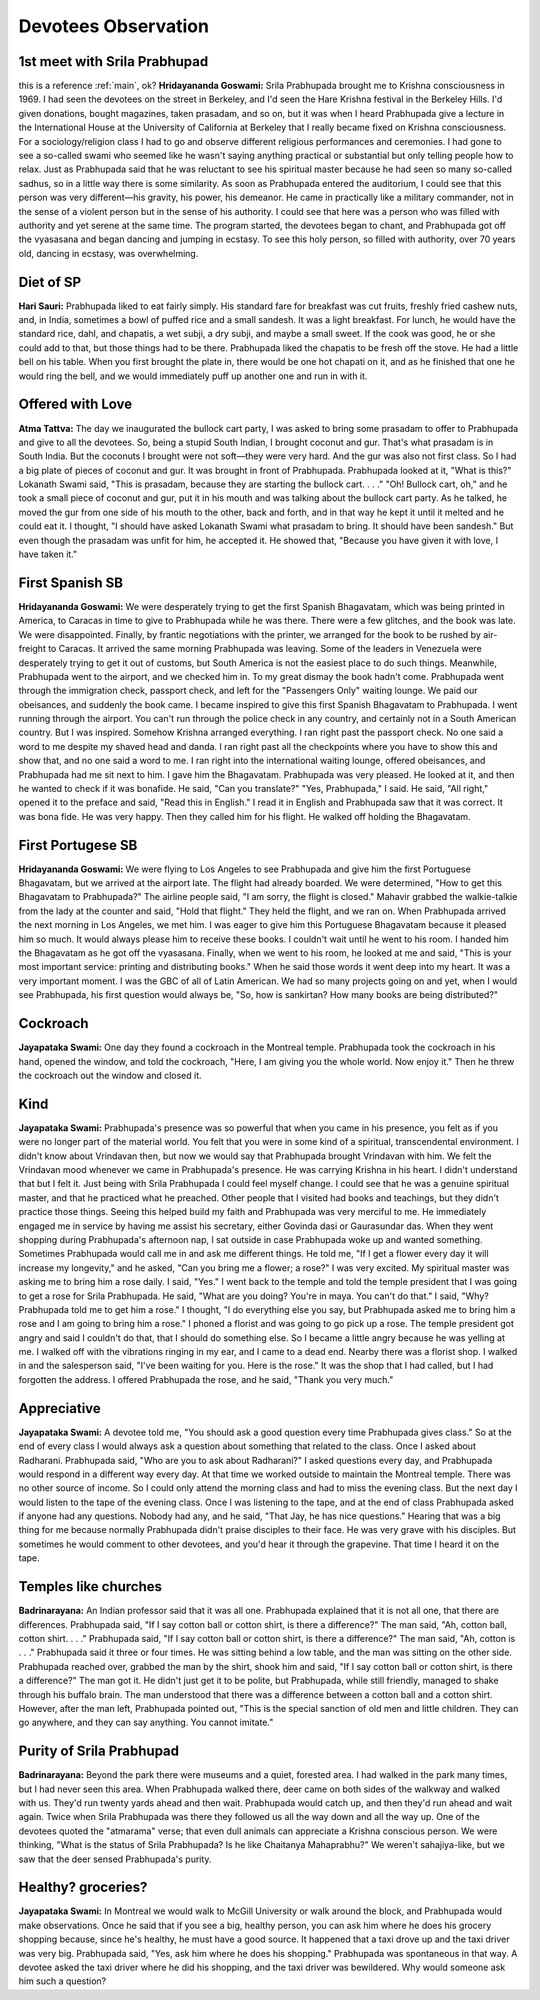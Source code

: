 Devotees Observation
====================
.. _main:

1st meet with Srila Prabhupad
-----------------------------
this is a reference :ref:`main`, ok?
**Hridayananda Goswami:** Srila Prabhupada brought me to Krishna consciousness in 1969. I had seen the devotees on the street in Berkeley, and I'd seen the Hare Krishna festival in the Berkeley Hills. I'd given donations, bought magazines, taken prasadam, and so on, but it was when I heard Prabhupada give a lecture in the International House at the University of California at Berkeley that I really became fixed on Krishna consciousness.
For a sociology/religion class I had to go and observe different religious performances and ceremonies. I had gone to see a so-called swami who seemed like he wasn't saying anything practical or substantial but only telling people how to relax. Just as Prabhupada said that he was reluctant to see his spiritual master because he had seen so many so-called sadhus, so in a little way there is some similarity.
As soon as Prabhupada entered the auditorium, I could see that this person was very different—his gravity, his power, his demeanor. He came in practically like a military commander, not in the sense of a violent person but in the sense of his authority. I could see that here was a person who was filled with authority and yet serene at the same time. The program started, the devotees began to chant, and Prabhupada got off the vyasasana and began dancing and jumping in ecstasy. To see this holy person, so filled with authority, over 70 years old, dancing in ecstasy, was overwhelming.

Diet of SP
----------
**Hari Sauri:** Prabhupada liked to eat fairly simply. His standard fare for breakfast was cut fruits, freshly fried cashew nuts, and, in India, sometimes a bowl of puffed rice and a small sandesh. It was a light breakfast. For lunch, he would have the standard rice, dahl, and chapatis, a wet subji, a dry subji, and maybe a small sweet. If the cook was good, he or she could add to that, but those things had to be there. Prabhupada liked the chapatis to be fresh off the stove. He had a little bell on his table. When you first brought the plate in, there would be one hot chapati on it, and as he finished that one he would ring the bell, and we would immediately puff up another one and run in with it.

Offered with Love
-----------------
**Atma Tattva:** The day we inaugurated the bullock cart party, I was asked to bring some prasadam to offer to Prabhupada and give to all the devotees. So, being a stupid South Indian, I brought coconut and gur. That's what prasadam is in South India. But the coconuts I brought were not soft—they were very hard. And the gur was also not first class. So I had a big plate of pieces of coconut and gur. It was brought in front of Prabhupada. Prabhupada looked at it, "What is this?" Lokanath Swami said, "This is prasadam, because they are starting the bullock cart. . . ." "Oh! Bullock cart, oh," and he took a small piece of coconut and gur, put it in his mouth and was talking about the bullock cart party. As he talked, he moved the gur from one side of his mouth to the other, back and forth, and in that way he kept it until it melted and he could eat it. I thought, "I should have asked Lokanath Swami what prasadam to bring. It should have been sandesh." But even though the prasadam was unfit for him, he accepted it. He showed that, "Because you have given it with love, I have taken it."

First Spanish SB
----------------
**Hridayananda Goswami:** We were desperately trying to get the first Spanish Bhagavatam, which was being printed in America, to Caracas in time to give to Prabhupada while he was there. There were a few glitches, and the book was late. We were disappointed. Finally, by frantic negotiations with the printer, we arranged for the book to be rushed by air-freight to Caracas. It arrived the same morning Prabhupada was leaving. Some of the leaders in Venezuela were desperately trying to get it out of customs, but South America is not the easiest place to do such things.
Meanwhile, Prabhupada went to the airport, and we checked him in. To my great dismay the book hadn't come. Prabhupada went through the immigration check, passport check, and left for the "Passengers Only" waiting lounge. We paid our obeisances, and suddenly the book came. I became inspired to give this first Spanish Bhagavatam to Prabhupada. I went running through the airport. You can't run through the police check in any country, and certainly not in a South American country. But I was inspired. Somehow Krishna arranged everything. I ran right past the passport check. No one said a word to me despite my shaved head and danda. I ran right past all the checkpoints where you have to show this and show that, and no one said a word to me. I ran right into the international waiting lounge, offered obeisances, and Prabhupada had me sit next to him. I gave him the Bhagavatam. Prabhupada was very pleased. He looked at it, and then he wanted to check if it was bonafide. He said, "Can you translate?" "Yes, Prabhupada," I said. He said, "All right," opened it to the preface and said, "Read this in English." I read it in English and Prabhupada saw that it was correct. It was bona fide. He was very happy. Then they called him for his flight. He walked off holding the Bhagavatam.

First Portugese SB
------------------
**Hridayananda Goswami:** We were flying to Los Angeles to see Prabhupada and give him the first Portuguese Bhagavatam, but we arrived at the airport late. The flight had already boarded. We were determined, "How to get this Bhagavatam to Prabhupada?" The airline people said, "I am sorry, the flight is closed." Mahavir grabbed the walkie-talkie from the lady at the counter and said, "Hold that flight." They held the flight, and we ran on.
When Prabhupada arrived the next morning in Los Angeles, we met him. I was eager to give him this Portuguese Bhagavatam because it pleased him so much. It would always please him to receive these books. I couldn't wait until he went to his room. I handed him the Bhagavatam as he got off the vyasasana. Finally, when we went to his room, he looked at me and said, "This is your most important service: printing and distributing books." When he said those words it went deep into my heart. It was a very important moment. I was the GBC of all of Latin American. We had so many projects going on and yet, when I would see Prabhupada, his first question would always be, "So, how is sankirtan? How many books are being distributed?"

Cockroach
---------
**Jayapataka Swami:** One day they found a cockroach in the Montreal temple. Prabhupada took the cockroach in his hand, opened the window, and told the cockroach, "Here, I am giving you the whole world. Now enjoy it." Then he threw the cockroach out the window and closed it.

Kind
----
**Jayapataka Swami:** Prabhupada's presence was so powerful that when you came in his presence, you felt as if you were no longer part of the material world. You felt that you were in some kind of a spiritual, transcendental environment. I didn't know about Vrindavan then, but now we would say that Prabhupada brought Vrindavan with him. We felt the Vrindavan mood whenever we came in Prabhupada's presence. He was carrying Krishna in his heart. I didn't understand that but I felt it. Just being with Srila Prabhupada I could feel myself change. I could see that he was a genuine spiritual master, and that he practiced what he preached. Other people that I visited had books and teachings, but they didn't practice those things.
Seeing this helped build my faith and Prabhupada was very merciful to me. He immediately engaged me in service by having me assist his secretary, either Govinda dasi or Gaurasundar das. When they went shopping during Prabhupada's afternoon nap, I sat outside in case Prabhupada woke up and wanted something. Sometimes Prabhupada would call me in and ask me different things. He told me, "If I get a flower every day it will increase my longevity," and he asked, "Can you bring me a flower; a rose?" I was very excited. My spiritual master was asking me to bring him a rose daily. I said, "Yes."
I went back to the temple and told the temple president that I was going to get a rose for Srila Prabhupada. He said, "What are you doing? You're in maya. You can't do that." I said, "Why? Prabhupada told me to get him a rose." I thought, "I do everything else you say, but Prabhupada asked me to bring him a rose and I am going to bring him a rose." I phoned a florist and was going to go pick up a rose. The temple president got angry and said I couldn't do that, that I should do something else. So I became a little angry because he was yelling at me. I walked off with the vibrations ringing in my ear, and I came to a dead end. Nearby there was a florist shop. I walked in and the salesperson said, "I've been waiting for you. Here is the rose." It was the shop that I had called, but I had forgotten the address. I offered Prabhupada the rose, and he said, "Thank you very much."

Appreciative
------------
**Jayapataka Swami:** A devotee told me, "You should ask a good question every time Prabhupada gives class." So at the end of every class I would always ask a question about something that related to the class. Once I asked about Radharani. Prabhupada said, "Who are you to ask about Radharani?" I asked questions every day, and Prabhupada would respond in a different way every day.
At that time we worked outside to maintain the Montreal temple. There was no other source of income. So I could only attend the morning class and had to miss the evening class. But the next day I would listen to the tape of the evening class. Once I was listening to the tape, and at the end of class Prabhupada asked if anyone had any questions. Nobody had any, and he said, "That Jay, he has nice questions." Hearing that was a big thing for me because normally Prabhupada didn't praise disciples to their face. He was very grave with his disciples. But sometimes he would comment to other devotees, and you'd hear it through the grapevine. That time I heard it on the tape.

Temples like churches
---------------------
**Badrinarayana:** An Indian professor said that it was all one. Prabhupada explained that it is not all one, that there are differences. Prabhupada said, "If I say cotton ball or cotton shirt, is there a difference?" The man said, "Ah, cotton ball, cotton shirt. . . ." Prabhupada said, "If I say cotton ball or cotton shirt, is there a difference?" The man said, "Ah, cotton is . . ." Prabhupada said it three or four times. He was sitting behind a low table, and the man was sitting on the other side. Prabhupada reached over, grabbed the man by the shirt, shook him and said, "If I say cotton ball or cotton shirt, is there a difference?" The man got it. He didn't just get it to be polite, but Prabhupada, while still friendly, managed to shake through his buffalo brain. The man understood that there was a difference between a cotton ball and a cotton shirt. However, after the man left, Prabhupada pointed out, "This is the special sanction of old men and little children. They can go anywhere, and they can say anything. You cannot imitate."


Purity of Srila Prabhupad
-------------------------
**Badrinarayana:** Beyond the park there were museums and a quiet, forested area. I had walked in the park many times, but I had never seen this area. When Prabhupada walked there, deer came on both sides of the walkway and walked with us. They'd run twenty yards ahead and then wait. Prabhupada would catch up, and then they'd run ahead and wait again. Twice when Srila Prabhupada was there they followed us all the way down and all the way up. One of the devotees quoted the "atmarama" verse; that even dull animals can appreciate a Krishna conscious person. We were thinking, "What is the status of Srila Prabhupada? Is he like Chaitanya Mahaprabhu?" We weren't sahajiya-like, but we saw that the deer sensed Prabhupada's purity.

Healthy? groceries?
-------------------
**Jayapataka Swami:** In Montreal we would walk to McGill University or walk around the block, and Prabhupada would make observations. Once he said that if you see a big, healthy person, you can ask him where he does his grocery shopping because, since he's healthy, he must have a good source. It happened that a taxi drove up and the taxi driver was very big. Prabhupada said, "Yes, ask him where he does his shopping." Prabhupada was spontaneous in that way. A devotee asked the taxi driver where he did his shopping, and the taxi driver was bewildered. Why would someone ask him such a question?





